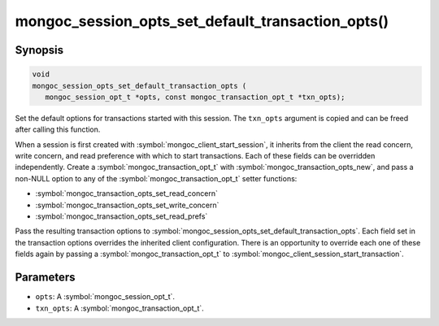 .. _mongoc_session_opts_set_default_transaction_opts

mongoc_session_opts_set_default_transaction_opts()
==================================================

Synopsis
--------

.. code-block:: c

  void
  mongoc_session_opts_set_default_transaction_opts (
     mongoc_session_opt_t *opts, const mongoc_transaction_opt_t *txn_opts);

Set the default options for transactions started with this session. The ``txn_opts`` argument is copied and can be freed after calling this function.

When a session is first created with :symbol:`mongoc_client_start_session`, it inherits from the client the read concern, write concern, and read preference with which to start transactions. Each of these fields can be overridden independently. Create a :symbol:`mongoc_transaction_opt_t` with :symbol:`mongoc_transaction_opts_new`, and pass a non-NULL option to any of the :symbol:`mongoc_transaction_opt_t` setter functions:

* :symbol:`mongoc_transaction_opts_set_read_concern`
* :symbol:`mongoc_transaction_opts_set_write_concern`
* :symbol:`mongoc_transaction_opts_set_read_prefs`

Pass the resulting transaction options to :symbol:`mongoc_session_opts_set_default_transaction_opts`. Each field set in the transaction options overrides the inherited client configuration. There is an opportunity to override each one of these fields again by passing a :symbol:`mongoc_transaction_opt_t` to :symbol:`mongoc_client_session_start_transaction`.

Parameters
----------

* ``opts``: A :symbol:`mongoc_session_opt_t`.
* ``txn_opts``: A :symbol:`mongoc_transaction_opt_t`.

.. only:: html

  .. include:: includes/seealso/session.txt
